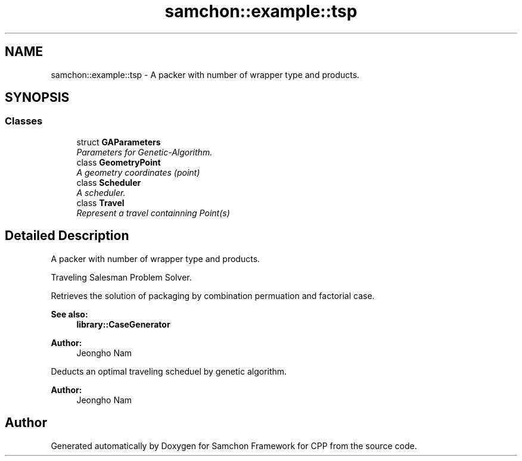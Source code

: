 .TH "samchon::example::tsp" 3 "Mon Oct 26 2015" "Version 1.0.0" "Samchon Framework for CPP" \" -*- nroff -*-
.ad l
.nh
.SH NAME
samchon::example::tsp \- A packer with number of wrapper type and products\&.  

.SH SYNOPSIS
.br
.PP
.SS "Classes"

.in +1c
.ti -1c
.RI "struct \fBGAParameters\fP"
.br
.RI "\fIParameters for Genetic-Algorithm\&. \fP"
.ti -1c
.RI "class \fBGeometryPoint\fP"
.br
.RI "\fIA geometry coordinates (point) \fP"
.ti -1c
.RI "class \fBScheduler\fP"
.br
.RI "\fIA scheduler\&. \fP"
.ti -1c
.RI "class \fBTravel\fP"
.br
.RI "\fIRepresent a travel containning Point(s) \fP"
.in -1c
.SH "Detailed Description"
.PP 
A packer with number of wrapper type and products\&. 

Traveling Salesman Problem Solver\&.
.PP
Retrieves the solution of packaging by combination permuation and factorial case\&.
.PP
 
.PP
 
.PP
\fBSee also:\fP
.RS 4
\fBlibrary::CaseGenerator\fP 
.RE
.PP
\fBAuthor:\fP
.RS 4
Jeongho Nam
.RE
.PP
Deducts an optimal traveling scheduel by genetic algorithm\&.
.PP
 
.PP
 
.PP
\fBAuthor:\fP
.RS 4
Jeongho Nam 
.RE
.PP

.SH "Author"
.PP 
Generated automatically by Doxygen for Samchon Framework for CPP from the source code\&.
